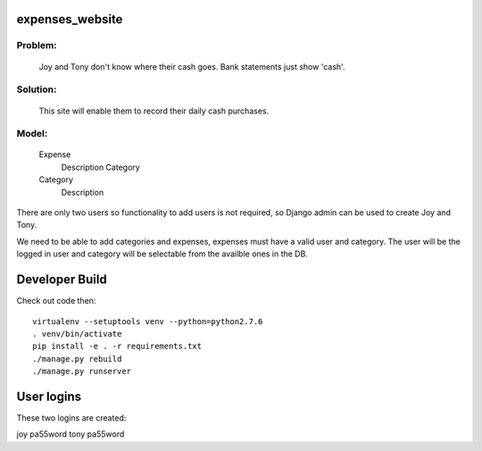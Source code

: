 expenses_website
================

Problem: 
-------
    Joy and Tony don't know where their cash goes.  Bank statements just show 'cash'. 

Solution: 
--------
    This site will enable them to record their daily cash purchases.

Model:
-----

    Expense
        Description
        Category

    Category
        Description


There are only two users so functionality to add users is not required,
so Django admin can be used to create Joy and Tony.

We need to be able to add categories and expenses, expenses must have a
valid user and category.  The user will be the logged in user and category
will be selectable from the availble ones in the DB.

Developer Build
===============

Check out code then::

    virtualenv --setuptools venv --python=python2.7.6
    . venv/bin/activate
    pip install -e . -r requirements.txt
    ./manage.py rebuild
    ./manage.py runserver

User logins
===========

These two logins are created::

joy pa55word
tony pa55word
